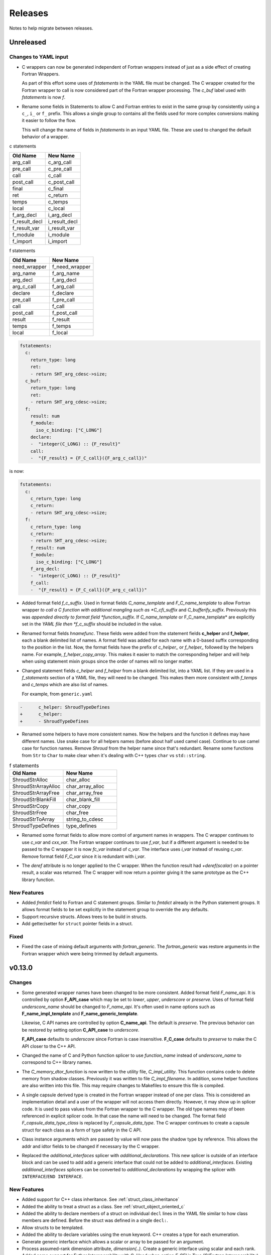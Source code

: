 .. Copyright (c) 2017-2023, Lawrence Livermore National Security, LLC and
   other Shroud Project Developers.
   See the top-level COPYRIGHT file for details.

   SPDX-License-Identifier: (BSD-3-Clause)

Releases
========

Notes to help migrate between releases.

Unreleased
----------

Changes to YAML input
^^^^^^^^^^^^^^^^^^^^^

* C wrappers can now be generated independent of Fortran wrappers
  instead of just as a side effect of creating Fortran Wrappers.

  As part of this effort some uses of *fstatements* in the YAML file
  must be changed.  The C wrapper created for the Fortran wrapper to call
  is now considered part of the Fortran wrapper processing.
  The *c_buf* label used with *fstatements* is now *f*.

* Rename some fields in Statements to allow C and Fortran entries to exist
  in the same group by consistently using a ``c_``, ``i_`` or ``f_`` prefix.
  This allows a single group to contains all the fields used for more complex
  conversions making it easier to follow the flow.

  This will change the name of fields in *fstatements* in an input YAML file.
  These are used to changed the default behavior of a wrapper.

c statements

=============   =============
Old Name        New Name
=============   =============
arg_call        c_arg_call
pre_call        c_pre_call
call            c_call
post_call       c_post_call
final           c_final
ret             c_return
temps           c_temps
local           c_local
f_arg_decl      i_arg_decl
f_result_decl   i_result_decl
f_result_var    i_result_var
f_module        i_module
f_import        i_import
=============   =============

f statements

=============   =============
Old Name        New Name
=============   =============
need_wrapper    f_need_wrapper
arg_name        f_arg_name
arg_decl        f_arg_decl
arg_c_call      f_arg_call
declare         f_declare
pre_call        f_pre_call
call            f_call
post_call       f_post_call
result          f_result
temps           f_temps
local           f_local
=============   =============

.. from vectors.yaml

.. code-block:: yaml

    fstatements:
      c:
        return_type: long
        ret:
        - return SHT_arg_cdesc->size;
      c_buf:
        return_type: long
        ret:
        - return SHT_arg_cdesc->size;
      f:
        result: num
        f_module:
          iso_c_binding: ["C_LONG"]
        declare:
        -  "integer(C_LONG) :: {F_result}"
        call:
        -  "{F_result} = {F_C_call}({F_arg_c_call})"              

is now:

.. code-block:: yaml

    fstatements:
      c:
        c_return_type: long
        c_return:
        - return SHT_arg_cdesc->size;
      f:
        c_return_type: long
        c_return:
        - return SHT_arg_cdesc->size;
        f_result: num
        f_module:
          iso_c_binding: ["C_LONG"]
        f_arg_decl:
        -  "integer(C_LONG) :: {F_result}"
        f_call:
        -  "{F_result} = {F_C_call}({F_arg_c_call})"              


* Added format field *f_c_suffix*. Used in format fields
  *C_name_template* and *F_C_name_template* to allow Fortran wrapper
  *to call a C function with additional mangling such as
  *C_cfi_suffix* and *C_bufferify_suffix*.  Previously this was
  *appended directly to format field *function_suffix*. If
  *C_name_template* or F_C_name_template* are explicitly set in the
  *YAML file then *f_c_suffix* should be included in the value.

.. See names.yaml

* Renamed format fields *hnamefunc*. These fields were added from the
  statement fields **c_helper** and **f_helper**, each a blank
  delimited list of names. A format field was added for each name with
  a 0-based suffix corresponding to the position in the list.
  Now, the format fields have the prefix of *c_helper_* or *f_helper_*
  followed by the helpers name. For example, *f_helper_copy_array*.
  This makes it easier to match the corresponding helper and will help
  when using statement mixin groups since the order of names will no
  longer matter.

* Changed statement fields *c_helper* and *f_helper* from a blank
  delimited list, into a YAML list.  If they are used in a
  *f_statements* section of a YAML file, they will need to be changed.
  This makes them more consistent with *f_temps* and *c_temps* which
  are also list of names.

  For example, from ``generic.yaml``

.. code-block:: yaml

    -      c_helper: ShroudTypeDefines
    +      c_helper:
    +      - ShroudTypeDefines

.. And easier to use in a mixin group by appending lists.

* Renamed some helpers to have more consistent names.
  Now the helpers and the function it defines may have different names.
  Use snake case for all helpers names (before about half used camel case).
  Continue to use camel case for function names.
  Remove *Shroud* from the helper name since that's redundant.
  Rename some functions from ``Str`` to ``Char`` to make clear when
  it's dealing with C++ types ``char`` vs ``std::string``.

.. Use the helper name in statements to make it easier to rename
   functions without renaming helpers.

.. list-table:: f statements
   :widths: 25 25
   :header-rows: 1

   * - Old Name
     - New Name
   * - ShroudStrAlloc
     - char_alloc
   * - ShroudStrArrayAlloc
     - char_array_alloc
   * - ShroudStrArrayFree
     - char_array_free
   * - ShroudStrBlankFill
     - char_blank_fill
   * - ShroudStrCopy
     - char_copy
   * - ShroudStrFree
     - char_free
   * - ShroudStrToArray
     - string_to_cdesc
   * - ShroudTypeDefines
     - type_defines


.. Structs in the C++ wrappers now accessed via  a ``using`` statement.
   The C structs which are created are only used by users of the header,
   not the implementation.
   As a side effect of this, the forward.yaml test no longer needs to define
   the *c_type* field since the C++ type will be used.

* Renamed some format fields to allow more control of argument names
  in wrappers.  The C wrapper continues to use *c_var* and *cxx_var*.
  The Fortran wrapper continues to use *f_var*, but if a different
  argument is needed to be passed to the C wrapper it is now *fc_var*
  instead of *c_var*.  The interface uses *i_var* instead of reusing
  *c_var*. Remove format field *F_C_var* since it is redundant with
  *i_var*.

.. The fmtc and fmtf dictionaries were merged and needed unique names
   instead of overloading c_var.

.. As part of creating better C specific wrappers (not intented to be
   called by Fortran, but need a modified API. For example, returning
   vectors), the fstatements field of a function in the YAML file has
   changed.  `c_buf` and `f` fields need to be merged.  A fstatements
   now has both the C and Fortran variables.

* The *deref* attribute is no longer applied to the C wrapper.  When
  the function result had *+deref(scalar)* on a pointer result, a
  scalar was returned. The C wrapper will now return a pointer giving
  it the same prototype as the C++ library function.

.. The C wrapper used by the Fortran wrapper will return a scalar to
   avoid having to dereference it in the Fortran wrapper via
   c_f_pointer. And in the simpliest case, eliminates the need
   for the Fortran wrapper entirely.
  
New Features
^^^^^^^^^^^^

* Added *fmtdict* field to Fortran and C statement groups. Similar to
  *fmtdict* already in the Python statement groups. It allows format
  fields to be set explicitly in the statement group to override the
  any defaults.

* Support recursive structs. Allows trees to be build in structs.
* Add getter/setter for ``struct`` pointer fields in a struct.

Fixed
^^^^^

* Fixed the case of mixing default arguments with *fortran_generic*.
  The *fortran_generic* was restore arguments in the Fortran wrapper
  which were being trimmed by default arguments.

v0.13.0
-------

Changes
^^^^^^^

* Some generated wrapper names have been changed to be more consistent.
  Added format field *F_name_api*. It is controlled by option
  **F_API_case** which may be set to *lower*, *upper*, *underscore* or
  *preserve*.  Uses of format field *underscore_name* should be
  changed to *F_name_api*.  It's often used in name options such as
  **F_name_impl_template** and **F_name_generic_template**.

  Likewise, C API names are controlled by option **C_name_api**.  The
  default is *preserve*.  The previous behavior can be restored by
  setting option **C_API_case** to *underscore*.

  **F_API_case** defaults to *underscore* since Fortran is case insensitive.
  **F_C_case** defaults to *preserve* to make the C API closer to the C++ API.

* Changed the name of C and Python function splicer to use *function_name* instead
  of *underscore_name* to correspond to C++ library names.

* The *C_memory_dtor_function* is now written to the utility file,
  *C_impl_utility*.  This function contains code to delete memory from
  shadow classes. Previously it was written to file *C_impl_filename*.
  In addition, some helper functions are also written into this file.
  This may require changes to Makefiles to ensure this file is compiled.

* A single capsule derived type is created in the Fortran wrapper
  instead of one per class.  This is considered an implementation
  detail and a user of the wrapper will not access them directly.
  However, it may show up in splicer code.  It is used to pass values
  from the Fortran wrapper to the C wrapper.  The old type names may
  of been referenced in explicit splicer code.  In that case the name
  will need to be changed.  The format field
  *F_capsule_data_type_class* is replaced by *F_capsule_data_type*.
  The C wrapper continues to create a capsule struct for each class
  as a form of type safety in the C API.

* Class instance arguments which are passed by value will now pass the
  shadow type by reference. This allows the addr and idtor fields to be
  changed if necessary by the C wrapper.

* Replaced the *additional_interfaces* splicer with *additional_declarations*.
  This new splicer is outside of an interface block and can be used to add
  add a generic interface that could not be added to *additional_interfaces*.
  Existing *additional_interfaces* splicers can be converted to
  *additional_declarations* by wrapping the splicer with
  ``INTERFACE``/``END INTERFACE``.
  

New Features
^^^^^^^^^^^^

* Added support for C++ class inheritance.
  See :ref:`struct_class_inheritance`  

* Added the ability to treat a struct as a class.
  See :ref:`struct_object_oriented_c`

* Added the ability to declare members of a struct on
  individual ``decl`` lines in the YAML file similar to how
  class members are defined. Before the struct was defined
  in a single ``decl:``.

* Allow structs to be templated.

* Added the ability to declare variables using the ``enum`` keyword.
  C++ creates a type for each enumeration.

* Generate generic interface which allows a scalar or array to be
  passed for an argument.

* Process assumed-rank dimension attribute, *dimension(..)*.
  Create a generic interface using scalar and each rank.

* Added some support for Futher Interoperability with C.
  Used when option *F_CFI* is True (C/Fortran Interoperability).

* Support *deref(pointer)* for ``char *`` and ``std::string`` functions.
  Requires at least gfortran 6.1.0

* Added option F_trim_char_in. Controls where ``CHARACTER`` arguments
  are NULL terminated. If *True* then terminated in Fortran else in C.

* Added attribute *+blanknull* to convert a blank Fortran string into
  a NULL pointer instead of a 1-d buffer with ``'/0'``.
  Used with ``const char *`` arguments.
  This can be defaulted to True with the *F_blanknull* option.

* Added ``file_code`` dictionary to input YAML file. It contains
  directives to add header file and ``USE`` statements into generated files.
  These are collated with headers and ``USE`` statements added by typemaps,
  statements and helpers to avoid duplication.

* Allow typemaps with *base* as *integer* and *real* to be added to the
  input YAML file. This allows kind parameters to be defined via splicers
  then used by a typemap.  i.e. ``integer(INDEXTYPE)``

* Added option *C_shadow_result*. If true, the C wrapper will return a pointer
  to the capsule holding the function result. The capsule is also passed
  as an argument.  If false the function is ``void``.

* The getter for a class member function will return a Fortran pointer if
  the *dimension* attribute is added to the declaration.
  Likewise, the setter will expect an array of the same rank as *dimension*.
  Getter and setters will also be generated for struct fields which are pointers
  to native types. Option *F_struct_getter_setter* can be used to control their
  creation.

* Added ability to add *splicer* to ``typedef`` declarations.
  For example, to use the C preprocessor to set the type of the typedef.
  See typedefs.yaml for an example.

* Added support for out arguments which return a reference to a ``std::vector``
  or pointer to an array of ``std::string``.

* Create C and Fortran wrappers for typedef statements.
  Before ``typedef`` was treated as an alias.  ``typedef int TypeID`` would
  substitute ``integer(C_INT)`` for every use of ``TypeID`` in the Fortran wrapper.
  Now a parameter is created: ``integer, parameter :: type_id = C_INT``.
  Used as: ``integer(type_id) :: arg``.
  
Fixed
^^^^^

* Order of header files in *cxx_header* is preserved in the generated code.

* Create a generic interface even if only one *decl* is in the *fortran_generic* list.

* *generic_function* now creates a C wrapper for each Fortran wrapper.
  This causes each Fortran interface to bind to a different C function which
  fixes a compile error with xlf.

* Add generic interfaces for class methods.  Generic functions where only being added
  to the type-bound procedures.  ``class_generic(obj)`` now works instead of only
  ``obj%generic()``.

* Add continuations on Fortran ``IMPORT`` statements.

* Support an array of pointers - ``void **addr+rank(1)``.

*  Fix Fortran wrapper for ``intent(INOUT)`` for ``void **``.

* Promote wrap options (ex wrap_fortran) up to container when True
  (library, class, namespace). This allows wrap_fortran to be False at
  the global level and set True on a function and get a wrapper.
  Before a False at the global level would never attempt to do any
  wrapping.

* Better support for ``std::vector`` with pointer template arguments.
  For examples, ``<const double *>``.

* Parse ``class``, ``struct`` and ``enum`` as part of declaration.
  This allows ``typedef struct tag name`` to be parsed properly.
  
* Create type table earlier in parse. This allows recursive structs such as
  ``struct point { struct point *next; }`` to be parsed.
  
* Fixed issues in converting function names from CamelCase

  * Remove redundant underscore
    ``Create_Cstruct_as_class`` was ``c_create__cstruct_as_class`` now ``c_create_cstruct_as_class``
  * Add missing underscore
    ``AFunction`` was ``afunction`` now ``a_function``.
  
